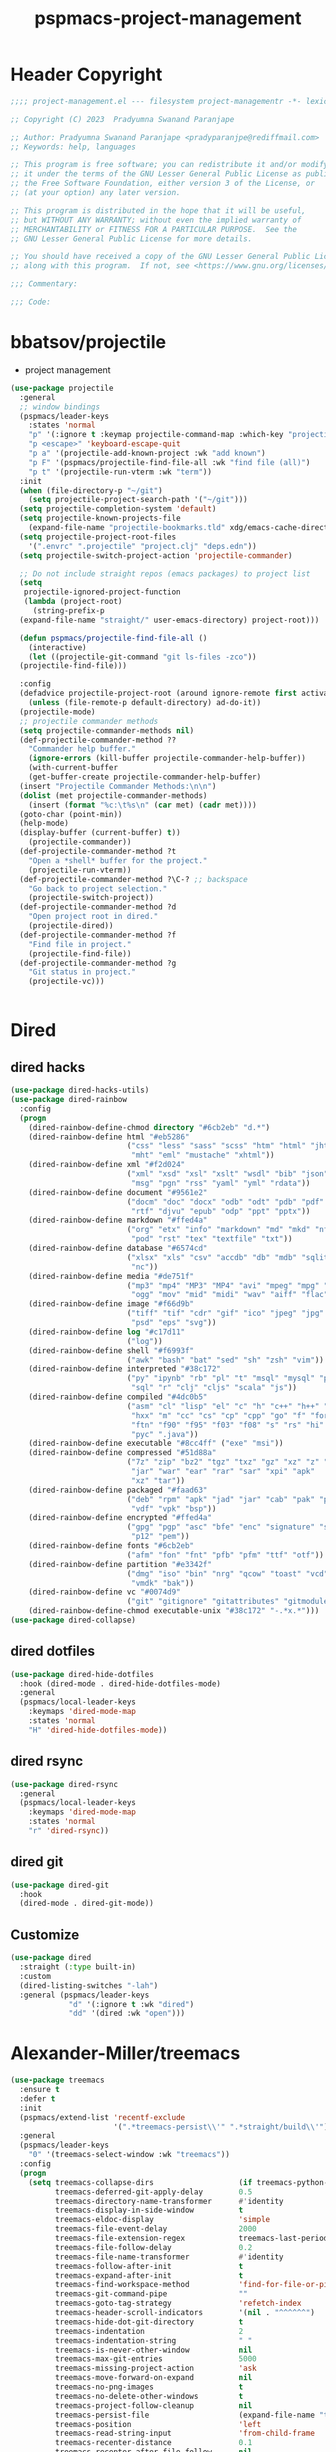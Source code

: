 #+title: pspmacs-project-management
#+PROPERTY: header-args :tangle pspmacs-project-management.el :mkdirp t :results no :eval no
#+auto_tangle: t

* Header Copyright
#+begin_src emacs-lisp
;;;; project-management.el --- filesystem project-managementr -*- lexical-binding: t; -*-

;; Copyright (C) 2023  Pradyumna Swanand Paranjape

;; Author: Pradyumna Swanand Paranjape <pradyparanjpe@rediffmail.com>
;; Keywords: help, languages

;; This program is free software; you can redistribute it and/or modify
;; it under the terms of the GNU Lesser General Public License as published by
;; the Free Software Foundation, either version 3 of the License, or
;; (at your option) any later version.

;; This program is distributed in the hope that it will be useful,
;; but WITHOUT ANY WARRANTY; without even the implied warranty of
;; MERCHANTABILITY or FITNESS FOR A PARTICULAR PURPOSE.  See the
;; GNU Lesser General Public License for more details.

;; You should have received a copy of the GNU Lesser General Public License
;; along with this program.  If not, see <https://www.gnu.org/licenses/>.

;;; Commentary:

;;; Code:
#+end_src

* bbatsov/projectile
- project management
#+begin_src emacs-lisp
  (use-package projectile
    :general
    ;; window bindings
    (pspmacs/leader-keys
      :states 'normal
      "p" '(:ignore t :keymap projectile-command-map :which-key "projectile")
      "p <escape>" 'keyboard-escape-quit
      "p a" '(projectile-add-known-project :wk "add known")
      "p F" '(pspmacs/projectile-find-file-all :wk "find file (all)")
      "p t" '(projectile-run-vterm :wk "term"))
    :init
    (when (file-directory-p "~/git")
      (setq projectile-project-search-path '("~/git")))
    (setq projectile-completion-system 'default)
    (setq projectile-known-projects-file
      (expand-file-name "projectile-bookmarks.tld" xdg/emacs-cache-directory))
    (setq projectile-project-root-files
      '(".envrc" ".projectile" "project.clj" "deps.edn"))
    (setq projectile-switch-project-action 'projectile-commander)

    ;; Do not include straight repos (emacs packages) to project list
    (setq
     projectile-ignored-project-function
     (lambda (project-root)
       (string-prefix-p
    (expand-file-name "straight/" user-emacs-directory) project-root)))

    (defun pspmacs/projectile-find-file-all ()
      (interactive)
      (let ((projectile-git-command "git ls-files -zco"))
    (projectile-find-file)))

    :config
    (defadvice projectile-project-root (around ignore-remote first activate)
      (unless (file-remote-p default-directory) ad-do-it))
    (projectile-mode)
    ;; projectile commander methods
    (setq projectile-commander-methods nil)
    (def-projectile-commander-method ??
      "Commander help buffer."
      (ignore-errors (kill-buffer projectile-commander-help-buffer))
      (with-current-buffer
      (get-buffer-create projectile-commander-help-buffer)
    (insert "Projectile Commander Methods:\n\n")
    (dolist (met projectile-commander-methods)
      (insert (format "%c:\t%s\n" (car met) (cadr met))))
    (goto-char (point-min))
    (help-mode)
    (display-buffer (current-buffer) t))
      (projectile-commander))
    (def-projectile-commander-method ?t
      "Open a *shell* buffer for the project."
      (projectile-run-vterm))
    (def-projectile-commander-method ?\C-? ;; backspace
      "Go back to project selection."
      (projectile-switch-project))
    (def-projectile-commander-method ?d
      "Open project root in dired."
      (projectile-dired))
    (def-projectile-commander-method ?f
      "Find file in project."
      (projectile-find-file))
    (def-projectile-commander-method ?g
      "Git status in project."
      (projectile-vc)))


#+end_src

* Dired
** dired hacks
#+begin_src emacs-lisp
  (use-package dired-hacks-utils)
  (use-package dired-rainbow
    :config
    (progn
      (dired-rainbow-define-chmod directory "#6cb2eb" "d.*")
      (dired-rainbow-define html "#eb5286"
                            ("css" "less" "sass" "scss" "htm" "html" "jhtm"
                             "mht" "eml" "mustache" "xhtml"))
      (dired-rainbow-define xml "#f2d024"
                            ("xml" "xsd" "xsl" "xslt" "wsdl" "bib" "json"
                             "msg" "pgn" "rss" "yaml" "yml" "rdata"))
      (dired-rainbow-define document "#9561e2"
                            ("docm" "doc" "docx" "odb" "odt" "pdb" "pdf" "ps"
                             "rtf" "djvu" "epub" "odp" "ppt" "pptx"))
      (dired-rainbow-define markdown "#ffed4a"
                            ("org" "etx" "info" "markdown" "md" "mkd" "nfo"
                             "pod" "rst" "tex" "textfile" "txt"))
      (dired-rainbow-define database "#6574cd"
                            ("xlsx" "xls" "csv" "accdb" "db" "mdb" "sqlite"
                             "nc"))
      (dired-rainbow-define media "#de751f"
                            ("mp3" "mp4" "MP3" "MP4" "avi" "mpeg" "mpg" "flv"
                             "ogg" "mov" "mid" "midi" "wav" "aiff" "flac"))
      (dired-rainbow-define image "#f66d9b"
                            ("tiff" "tif" "cdr" "gif" "ico" "jpeg" "jpg" "png"
                             "psd" "eps" "svg"))
      (dired-rainbow-define log "#c17d11"
                            ("log"))
      (dired-rainbow-define shell "#f6993f"
                            ("awk" "bash" "bat" "sed" "sh" "zsh" "vim"))
      (dired-rainbow-define interpreted "#38c172"
                            ("py" "ipynb" "rb" "pl" "t" "msql" "mysql" "pgsql"
                             "sql" "r" "clj" "cljs" "scala" "js"))
      (dired-rainbow-define compiled "#4dc0b5"
                            ("asm" "cl" "lisp" "el" "c" "h" "c++" "h++" "hpp"
                             "hxx" "m" "cc" "cs" "cp" "cpp" "go" "f" "for"
                             "ftn" "f90" "f95" "f03" "f08" "s" "rs" "hi" "hs"
                             "pyc" ".java"))
      (dired-rainbow-define executable "#8cc4ff" ("exe" "msi"))
      (dired-rainbow-define compressed "#51d88a"
                            ("7z" "zip" "bz2" "tgz" "txz" "gz" "xz" "z" "Z"
                             "jar" "war" "ear" "rar" "sar" "xpi" "apk"
                             "xz" "tar"))
      (dired-rainbow-define packaged "#faad63"
                            ("deb" "rpm" "apk" "jad" "jar" "cab" "pak" "pk3"
                             "vdf" "vpk" "bsp"))
      (dired-rainbow-define encrypted "#ffed4a"
                            ("gpg" "pgp" "asc" "bfe" "enc" "signature" "sig"
                             "p12" "pem"))
      (dired-rainbow-define fonts "#6cb2eb"
                            ("afm" "fon" "fnt" "pfb" "pfm" "ttf" "otf"))
      (dired-rainbow-define partition "#e3342f"
                            ("dmg" "iso" "bin" "nrg" "qcow" "toast" "vcd"
                             "vmdk" "bak"))
      (dired-rainbow-define vc "#0074d9"
                            ("git" "gitignore" "gitattributes" "gitmodules"))
      (dired-rainbow-define-chmod executable-unix "#38c172" "-.*x.*")))
  (use-package dired-collapse)
    #+end_src

** dired dotfiles
#+begin_src emacs-lisp
  (use-package dired-hide-dotfiles
    :hook (dired-mode . dired-hide-dotfiles-mode)
    :general
    (pspmacs/local-leader-keys
      :keymaps 'dired-mode-map
      :states 'normal
      "H" 'dired-hide-dotfiles-mode))
    #+end_src

** dired rsync
#+begin_src emacs-lisp
  (use-package dired-rsync
    :general
    (pspmacs/local-leader-keys
      :keymaps 'dired-mode-map
      :states 'normal
      "r" 'dired-rsync))
  #+end_src

** dired git
#+begin_src emacs-lisp
  (use-package dired-git
    :hook
    (dired-mode . dired-git-mode))
#+end_src
** Customize
#+begin_src emacs-lisp
  (use-package dired
    :straight (:type built-in)
    :custom
    (dired-listing-switches "-lah")
    :general (pspmacs/leader-keys
               "d" '(:ignore t :wk "dired")
               "dd" '(dired :wk "open")))
#+end_src

* Alexander-Miller/treemacs
#+begin_src emacs-lisp
  (use-package treemacs
    :ensure t
    :defer t
    :init
    (pspmacs/extend-list 'recentf-exclude
                         '(".*treemacs-persist\\'" ".*straight/build\\'"))
    :general
    (pspmacs/leader-keys
      "0" '(treemacs-select-window :wk "treemacs"))
    :config
    (progn
      (setq treemacs-collapse-dirs                   (if treemacs-python-executable 3 0)
            treemacs-deferred-git-apply-delay        0.5
            treemacs-directory-name-transformer      #'identity
            treemacs-display-in-side-window          t
            treemacs-eldoc-display                   'simple
            treemacs-file-event-delay                2000
            treemacs-file-extension-regex            treemacs-last-period-regex-value
            treemacs-file-follow-delay               0.2
            treemacs-file-name-transformer           #'identity
            treemacs-follow-after-init               t
            treemacs-expand-after-init               t
            treemacs-find-workspace-method           'find-for-file-or-pick-first
            treemacs-git-command-pipe                ""
            treemacs-goto-tag-strategy               'refetch-index
            treemacs-header-scroll-indicators        '(nil . "^^^^^^")
            treemacs-hide-dot-git-directory          t
            treemacs-indentation                     2
            treemacs-indentation-string              " "
            treemacs-is-never-other-window           nil
            treemacs-max-git-entries                 5000
            treemacs-missing-project-action          'ask
            treemacs-move-forward-on-expand          nil
            treemacs-no-png-images                   t
            treemacs-no-delete-other-windows         t
            treemacs-project-follow-cleanup          nil
            treemacs-persist-file                    (expand-file-name "treemacs-persist" xdg/emacs-cache-directory)
            treemacs-position                        'left
            treemacs-read-string-input               'from-child-frame
            treemacs-recenter-distance               0.1
            treemacs-recenter-after-file-follow      nil
            treemacs-recenter-after-tag-follow       nil
            treemacs-recenter-after-project-jump     'always
            treemacs-recenter-after-project-expand   'on-distance
            treemacs-litter-directories              '("/node_modules" "/.venv" "/.cask")
            treemacs-project-follow-into-home        nil
            treemacs-show-cursor                     nil
            treemacs-show-hidden-files               t
            treemacs-silent-filewatch                nil
            treemacs-silent-refresh                  nil
            treemacs-sorting                         'alphabetic-asc
            treemacs-select-when-already-in-treemacs 'move-back
            treemacs-space-between-root-nodes        t
            treemacs-tag-follow-cleanup              t
            treemacs-tag-follow-delay                1.5
            treemacs-text-scale                      nil
            treemacs-user-mode-line-format           nil
            treemacs-user-header-line-format         nil
            treemacs-wide-toggle-width               70
            treemacs-width                           35
            treemacs-width-increment                 1
            treemacs-width-is-initially-locked       t
            treemacs-workspace-switch-cleanup        nil)

      ;; The default width and height of the icons is 22 pixels. If you are
      ;; using a Hi-DPI display, uncomment this to double the icon size.
      ;;(treemacs-resize-icons 44)

      (treemacs-follow-mode)
      (treemacs-filewatch-mode)
      (treemacs-fringe-indicator-mode 'always)
      (when treemacs-python-executable
        (treemacs-git-commit-diff-mode t))

      (pcase (cons (not (null (executable-find "git")))
                   (not (null treemacs-python-executable)))
        (`(t . t)
         (treemacs-git-mode 'deferred))
        (`(t . _)
         (treemacs-git-mode 'simple)))
      (treemacs-hide-gitignored-files-mode nil)))

  (use-package treemacs-evil
    :after (treemacs evil)
    :ensure t)

  (use-package treemacs-projectile
    :after (treemacs projectile)
    :ensure t)

  (use-package treemacs-icons-dired
    :hook (dired-mode . treemacs-icons-dired-enable-once)
    :ensure t)

  (use-package treemacs-magit
    :after (treemacs magit)
    :ensure t)

  (use-package treemacs-tab-bar ;;treemacs-tab-bar if you use tab-bar-mode
    :after (treemacs)
    :ensure t
    :config (treemacs-set-scope-type 'Tabs))
#+end_src

* native emacs-settings
** Backups
- built-in pattern at different location
  - Not using this
#+begin_example
  ;; (setq auto-save-file-name-transforms `(("\\`/[^/]*:\\([^/]*/\\)*\\([^/]*\\)\\'"
  ;;                                         ,(expand-file-name
  ;;                                           "auto-saves/\\2"
  ;;                                           xdg/emacs-state-directory) t))
#+end_example

- Code in use:
#+begin_src emacs-lisp
  (use-package emacs
    :init
    (mkdir (expand-file-name "backups" xdg/emacs-data-directory) t)
    (setq backup-directory-alist
          `((".*" . ,(expand-file-name "backups" xdg/emacs-data-directory))))
    (mkdir (expand-file-name "auto-saves" xdg/emacs-state-directory) t)
    (setq auto-save-file-name-transforms
          `((".*" ,(file-name-directory
                    (expand-file-name "auto-saves/" xdg/emacs-state-directory)) t)))
    (setq auto-save-list-file-prefix (expand-file-name
                                      "auto-saves/sessions"
                                      xdg/emacs-state-directory)))
#+end_src
* Inherit from private and local
#+begin_src emacs-lisp
  (pspmacs/load-inherit)
  
#+end_src
